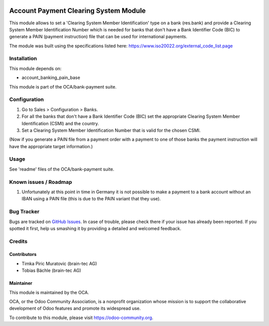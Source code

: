 .. image:: https://img.shields.io/badge/licence-AGPL--3-blue.svg
    :alt: License: AGPL-3

=======================================
Account Payment Clearing System Module
=======================================

This module allows to set a 'Clearing System Member Identification' type on a bank (res.bank) and
provide a Clearing System Member Identification Number which is needed for banks that don't have a
Bank Identifier Code (BIC) to generate a PAIN (payment instruction) file that can be used for international
payments.

The module was built using the specifications listed here: https://www.iso20022.org/external_code_list.page

Installation
============

This module depends on:

- account_banking_pain_base

This module is part of the OCA/bank-payment suite.

Configuration
=============

#. Go to Sales > Configuration > Banks.
#. For all the banks that don't have a Bank Identifier Code (BIC) set the appropriate
   Clearing System Member Identification (CSMI) and the country.
#. Set a Clearing System Member Identification Number that is valid for the chosen CSMI.

(Now if you generate a PAIN file from a payment order with a payment to one of those banks
the payment instruction will have the appropriate target information.)

Usage
=====

See 'readme' files of the OCA/bank-payment suite.

.. image:: https://odoo-community.org/website/image/ir.attachment/5784_f2813bd/datas
   :alt: Try me on Runbot
   :target: https://runbot.odoo-community.org/runbot/173/10.0

Known issues / Roadmap
======================

#. Unfortunately at this point in time in Germany it is not possible to make a payment to a
   bank account without an IBAN using a PAIN file (this is due to the PAIN variant that they use).

Bug Tracker
===========

Bugs are tracked on `GitHub Issues
<https://github.com/OCA/bank-payment/issues>`_. In case of trouble, please
check there if your issue has already been reported. If you spotted it first,
help us smashing it by providing a detailed and welcomed feedback.

Credits
=======

Contributors
------------

* Timka Piric Muratovic (brain-tec AG)
* Tobias Bächle (brain-tec AG)

Maintainer
----------

.. image:: http://odoo-community.org/logo.png
   :alt: Odoo Community Association
   :target: https://odoo-community.org

This module is maintained by the OCA.

OCA, or the Odoo Community Association, is a nonprofit organization whose
mission is to support the collaborative development of Odoo features and
promote its widespread use.

To contribute to this module, please visit https://odoo-community.org.
